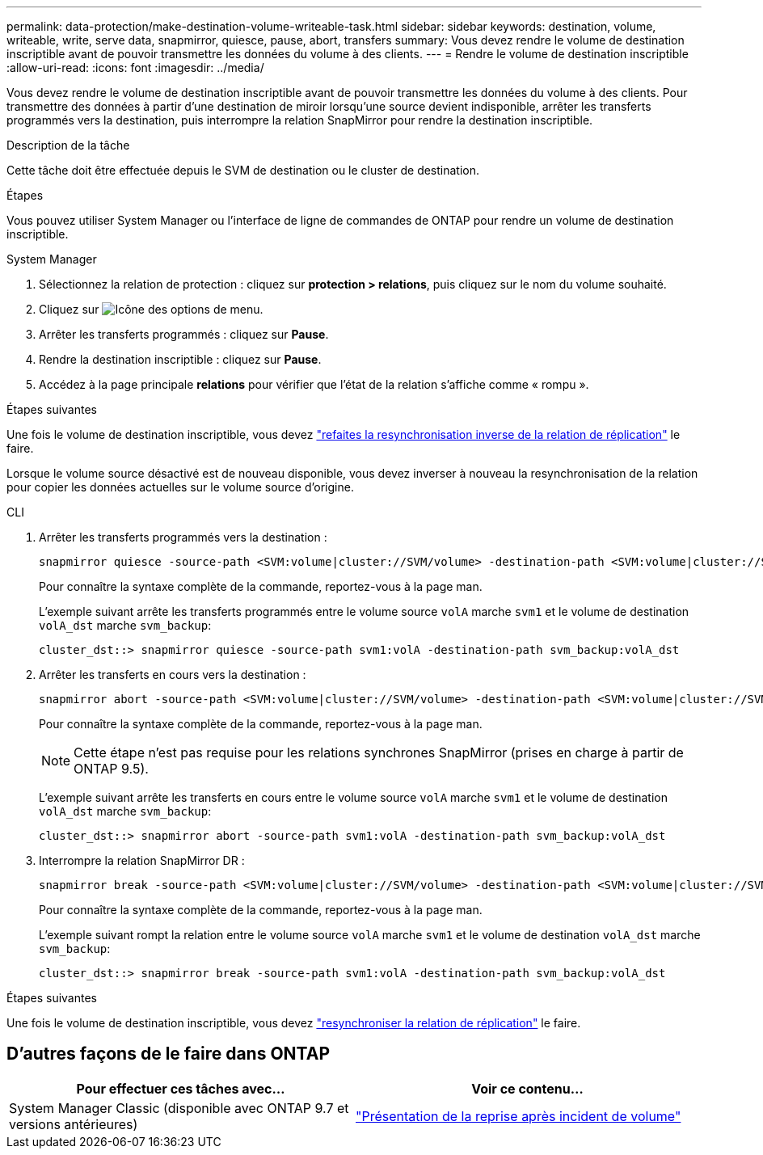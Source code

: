 ---
permalink: data-protection/make-destination-volume-writeable-task.html 
sidebar: sidebar 
keywords: destination, volume, writeable, write, serve data, snapmirror, quiesce, pause, abort, transfers 
summary: Vous devez rendre le volume de destination inscriptible avant de pouvoir transmettre les données du volume à des clients. 
---
= Rendre le volume de destination inscriptible
:allow-uri-read: 
:icons: font
:imagesdir: ../media/


[role="lead"]
Vous devez rendre le volume de destination inscriptible avant de pouvoir transmettre les données du volume à des clients. Pour transmettre des données à partir d'une destination de miroir lorsqu'une source devient indisponible, arrêter les transferts programmés vers la destination, puis interrompre la relation SnapMirror pour rendre la destination inscriptible.

.Description de la tâche
Cette tâche doit être effectuée depuis le SVM de destination ou le cluster de destination.

.Étapes
Vous pouvez utiliser System Manager ou l'interface de ligne de commandes de ONTAP pour rendre un volume de destination inscriptible.

[role="tabbed-block"]
====
.System Manager
--
. Sélectionnez la relation de protection : cliquez sur *protection > relations*, puis cliquez sur le nom du volume souhaité.
. Cliquez sur image:icon_kabob.gif["Icône des options de menu"].
. Arrêter les transferts programmés : cliquez sur *Pause*.
. Rendre la destination inscriptible : cliquez sur *Pause*.
. Accédez à la page principale *relations* pour vérifier que l'état de la relation s'affiche comme « rompu ».


.Étapes suivantes
Une fois le volume de destination inscriptible, vous devez link:resynchronize-relationship-task.html["refaites la resynchronisation inverse de la relation de réplication"] le faire.

Lorsque le volume source désactivé est de nouveau disponible, vous devez inverser à nouveau la resynchronisation de la relation pour copier les données actuelles sur le volume source d'origine.

--
.CLI
--
. Arrêter les transferts programmés vers la destination :
+
[source, cli]
----
snapmirror quiesce -source-path <SVM:volume|cluster://SVM/volume> -destination-path <SVM:volume|cluster://SVM/volume>
----
+
Pour connaître la syntaxe complète de la commande, reportez-vous à la page man.

+
L'exemple suivant arrête les transferts programmés entre le volume source `volA` marche `svm1` et le volume de destination `volA_dst` marche `svm_backup`:

+
[listing]
----
cluster_dst::> snapmirror quiesce -source-path svm1:volA -destination-path svm_backup:volA_dst
----
. Arrêter les transferts en cours vers la destination :
+
[source, cli]
----
snapmirror abort -source-path <SVM:volume|cluster://SVM/volume> -destination-path <SVM:volume|cluster://SVM/volume>
----
+
Pour connaître la syntaxe complète de la commande, reportez-vous à la page man.

+

NOTE: Cette étape n'est pas requise pour les relations synchrones SnapMirror (prises en charge à partir de ONTAP 9.5).

+
L'exemple suivant arrête les transferts en cours entre le volume source `volA` marche `svm1` et le volume de destination `volA_dst` marche `svm_backup`:

+
[listing]
----
cluster_dst::> snapmirror abort -source-path svm1:volA -destination-path svm_backup:volA_dst
----
. Interrompre la relation SnapMirror DR :
+
[source, cli]
----
snapmirror break -source-path <SVM:volume|cluster://SVM/volume> -destination-path <SVM:volume|cluster://SVM/volume>
----
+
Pour connaître la syntaxe complète de la commande, reportez-vous à la page man.

+
L'exemple suivant rompt la relation entre le volume source `volA` marche `svm1` et le volume de destination `volA_dst` marche `svm_backup`:

+
[listing]
----
cluster_dst::> snapmirror break -source-path svm1:volA -destination-path svm_backup:volA_dst
----


.Étapes suivantes
Une fois le volume de destination inscriptible, vous devez link:resynchronize-relationship-task.html["resynchroniser la relation de réplication"] le faire.

--
====


== D'autres façons de le faire dans ONTAP

[cols="2"]
|===
| Pour effectuer ces tâches avec... | Voir ce contenu... 


| System Manager Classic (disponible avec ONTAP 9.7 et versions antérieures) | link:https://docs.netapp.com/us-en/ontap-system-manager-classic/volume-disaster-recovery/index.html["Présentation de la reprise après incident de volume"^] 
|===